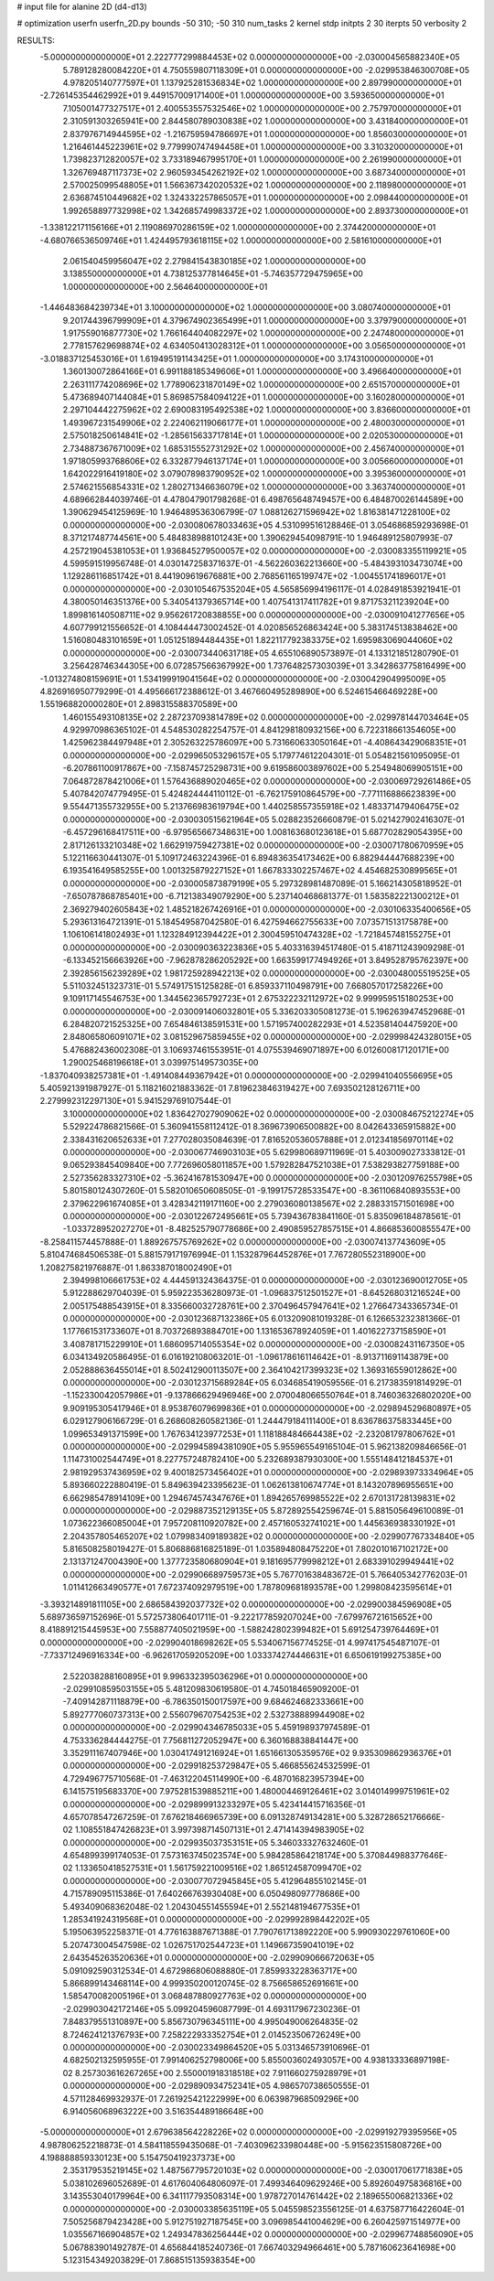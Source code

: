 # input file for alanine 2D (d4-d13)

# optimization
userfn       userfn_2D.py
bounds       -50 310; -50 310
num_tasks    2
kernel       stdp
initpts      2 30
iterpts      50
verbosity    2




RESULTS:
 -5.000000000000000E+01  2.222777299884453E+02  0.000000000000000E+00      -2.030004565882340E+05
  5.789128280084220E+01  4.750559807118309E+01  0.000000000000000E+00      -2.029953846300708E+05
  4.978205140777597E+01  1.137925281536834E+02  1.000000000000000E+00       2.897990000000000E+01
 -2.726145354462992E+01  9.449157009171400E+01  1.000000000000000E+00       3.593650000000000E+01
  7.105001477327517E+01  2.400553557532546E+02  1.000000000000000E+00       2.757970000000000E+01
  2.310591303265941E+00  2.844580789030838E+02  1.000000000000000E+00       3.431840000000000E+01
  2.837976714944595E+02 -1.216759594786697E+01  1.000000000000000E+00       1.856030000000000E+01
  1.216461445223961E+02  9.779990747494458E+01  1.000000000000000E+00       3.310320000000000E+01
  1.739823712820057E+02  3.733189467995170E+01  1.000000000000000E+00       2.261990000000000E+01
  1.326769487117373E+02  2.960593454262192E+02  1.000000000000000E+00       3.687340000000000E+01
  2.570025099548805E+01  1.566367342020532E+02  1.000000000000000E+00       2.118980000000000E+01
  2.636874510449682E+02  1.324332257865057E+01  1.000000000000000E+00       2.098440000000000E+01
  1.992658897732998E+02  1.342685749983372E+02  1.000000000000000E+00       2.893730000000000E+01
 -1.338122171156166E+01  2.119086970286159E+02  1.000000000000000E+00       2.374420000000000E+01
 -4.680766536509746E+01  1.424495793618115E+02  1.000000000000000E+00       2.581610000000000E+01
  2.061540459956047E+02  2.279841543830185E+02  1.000000000000000E+00       3.138550000000000E+01
  4.738125377814645E+01 -5.746357729475965E+00  1.000000000000000E+00       2.564640000000000E+01
 -1.446483684239734E+01  3.100000000000000E+02  1.000000000000000E+00       3.080740000000000E+01
  9.201744396799909E+01  4.379674902365499E+01  1.000000000000000E+00       3.379790000000000E+01
  1.917559016877730E+02  1.766164404082297E+02  1.000000000000000E+00       2.247480000000000E+01
  2.778157629698874E+02  4.634050413028312E+01  1.000000000000000E+00       3.056500000000000E+01
 -3.018837125453016E+01  1.619495191143425E+01  1.000000000000000E+00       3.174310000000000E+01
  1.360130072864166E+01  6.991188185349606E+01  1.000000000000000E+00       3.496640000000000E+01
  2.263111774208696E+02  1.778906231870149E+02  1.000000000000000E+00       2.651570000000000E+01
  5.473689407144084E+01  5.869857584094122E+01  1.000000000000000E+00       3.160280000000000E+01
  2.297104442275962E+02  2.690083195492538E+02  1.000000000000000E+00       3.836600000000000E+01
  1.493967231549906E+02  2.224062119066177E+01  1.000000000000000E+00       2.480030000000000E+01
  2.575018250614841E+02 -1.285615633717814E+01  1.000000000000000E+00       2.020530000000000E+01
  2.734887367671009E+02  1.685315552731292E+02  1.000000000000000E+00       2.456740000000000E+01
  1.971805993768606E+02  6.332877946137174E+01  1.000000000000000E+00       3.005660000000000E+01
  1.642022916419180E+02  3.079078983790952E+02  1.000000000000000E+00       3.395360000000000E+01
  2.574621556854331E+02  1.280271346636079E+02  1.000000000000000E+00       3.363740000000000E+01       4.689662844039746E-01  4.478047901798268E-01       6.498765648749457E+00  6.484870026144589E+00  1.390629454125969E-10  1.946489536306799E-07
  1.088126271596942E+02  1.816381471228100E+02  0.000000000000000E+00      -2.030080678033463E+05       4.531099516128846E-01  3.054686859293698E-01       8.371217487744561E+00  5.484838988101243E+00  1.390629454098791E-10  1.946489125807993E-07
  4.257219045381053E+01  1.936845279500057E+02  0.000000000000000E+00      -2.030083355119921E+05       4.599591519956748E-01  4.030147258371637E-01      -4.562260362213660E+00 -5.484393103473074E+00  1.129286116851742E+01  8.441909619676881E+00
  2.768561165199747E+02 -1.004551741896017E+01  0.000000000000000E+00      -2.030105467535204E+05       4.565856994196117E-01  4.028491853921941E-01       4.380050146351376E+00  5.340541379365714E+00  1.407541317411782E+01  9.871753211239204E+00
  1.899816140508711E+02  9.956261720838855E+00  0.000000000000000E+00      -2.030091041277656E+05       4.607799121556652E-01  4.108444473002452E-01       4.020856526863424E+00  5.383174513838462E+00  1.516080483101659E+01  1.051251894484435E+01
  1.822117792383375E+02  1.695983069044060E+02  0.000000000000000E+00      -2.030073440631718E+05       4.655106890573897E-01  4.133121851280790E-01       3.256428746344305E+00  6.072857566367992E+00  1.737648257303039E+01  3.342863775816499E+00
 -1.013274808159691E+01  1.534199919041564E+02  0.000000000000000E+00      -2.030042904995009E+05       4.826916950779299E-01  4.495666172388612E-01       3.467660495289890E+00  6.524615466469228E+00  1.551968820000280E+01  2.898315588370589E+00
  1.460155493108135E+02  2.287237093814789E+02  0.000000000000000E+00      -2.029978144703464E+05       4.929970986365102E-01  4.548530282254757E-01       4.841298180932156E+00  6.722318661354605E+00  1.425962384497948E+01  2.305263225786097E+00
  5.731660633050164E+01 -4.408643429068351E+01  0.000000000000000E+00      -2.029965053296157E+05       5.179774612204301E-01  5.054821561095095E-01      -6.207861100917867E+00 -7.158745725298731E+00  9.619586003897602E+00  5.254948069905151E+00
  7.064872878421006E+01  1.576436889020465E+02  0.000000000000000E+00      -2.030069729261486E+05       5.407842074779495E-01  5.424824444110112E-01      -6.762175910864579E+00 -7.771116886623839E+00  9.554471355732955E+00  5.213766983619794E+00
  1.440258557355918E+02  1.483371479406475E+02  0.000000000000000E+00      -2.030030515621964E+05       5.028823526660879E-01  5.021427902416307E-01      -6.457296168417511E+00 -6.979565667348631E+00  1.008163680123618E+01  5.687702829054395E+00
  2.817126133210348E+02  1.662919759427381E+02  0.000000000000000E+00      -2.030071780670959E+05       5.122116630441307E-01  5.109172463224396E-01       6.894836354173462E+00  6.882944447688239E+00  6.193541649585255E+00  1.001325879227152E+01
  1.667833302257467E+02  4.454682530899565E+01  0.000000000000000E+00      -2.030005873879199E+05       5.297328981487089E-01  5.166214305818952E-01      -7.650787868785401E+00 -6.712138349079290E+00  5.237140468681377E-01  1.583582221300212E+01
  2.369279402605843E+02  1.485218267426916E+01  0.000000000000000E+00      -2.030106335400656E+05       5.293613164721391E-01  5.184549587042580E-01       6.427594662755633E+00  7.073571513175878E+00  1.106106141802493E+01  1.123284912394422E+01
  2.300459510474328E+02 -1.721845748155275E+01  0.000000000000000E+00      -2.030090363223836E+05       5.403316394517480E-01  5.418711243909298E-01      -6.133452156663926E+00 -7.962878286205292E+00  1.663599177494926E+01  3.849528795762397E+00
  2.392856156239289E+02  1.981725928942213E+02  0.000000000000000E+00      -2.030048005519525E+05       5.511032451323731E-01  5.574917515125828E-01       6.859337110498791E+00  7.668057017258226E+00  9.109117145546753E+00  1.344562365792723E+01
  2.675322232112972E+02  9.999959515180253E+00  0.000000000000000E+00      -2.030091406032801E+05       5.336203305081273E-01  5.196263947452968E-01       6.284820721525325E+00  7.654846138591531E+00  1.571957400282293E+01  4.523581404475920E+00
  2.848065806091071E+02  3.081529675859455E+02  0.000000000000000E+00      -2.029998424328015E+05       5.476882436002308E-01  3.106937461553951E-01       4.075539469071897E+00  6.012600817120171E+00  1.290025468196618E+01  3.039975149573035E+00
 -1.837040938257381E+01 -1.491408449367942E+01  0.000000000000000E+00      -2.029941040556695E+05       5.405921391987927E-01  5.118216021883362E-01       7.819623846319427E+00  7.693502128126711E+00  2.279992312297130E+01  5.941529769107544E-01
  3.100000000000000E+02  1.836427027909062E+02  0.000000000000000E+00      -2.030084675212274E+05       5.529224786821566E-01  5.360941558112412E-01       8.369673906500882E+00  8.042643365915882E+00  2.338431620652633E+01  7.277028035084639E-01
  7.816520536057888E+01  2.012341856970114E+02  0.000000000000000E+00      -2.030067746903103E+05       5.629980689711969E-01  5.403009027333812E-01       9.065293845409840E+00  7.772696058011857E+00  1.579282847521038E+01  7.538293827759188E+00
  2.527356283327310E+02 -5.362416781530947E+00  0.000000000000000E+00      -2.030120976255798E+05       5.801580124307260E-01  5.582010650608505E-01      -9.199175728533547E+00 -8.361106840893553E+00  2.379622961674085E+01  3.428342119171160E+00
  2.279036080138567E+02  2.288331571501698E+00  0.000000000000000E+00      -2.030122672495661E+05       5.739436783841160E-01  5.835096184878561E-01      -1.033728952027270E+01 -8.482525790778686E+00  2.490859527857515E+01  4.866853600855547E+00
 -8.258411574457888E-01  1.889267575769262E+02  0.000000000000000E+00      -2.030074137743609E+05       5.810474684506538E-01  5.881579171976994E-01       1.153287964452876E+01  7.767280552318900E+00  1.208275821976887E-01  1.863387018002490E+01
  2.394998106661753E+02  4.444591324364375E-01  0.000000000000000E+00      -2.030123690012705E+05       5.912288629704039E-01  5.959223536280973E-01      -1.096837512501527E+01 -8.645268031216524E+00  2.005175488543915E+01  8.335660032728761E+00
  2.370496457947641E+02  1.276647343365734E-01  0.000000000000000E+00      -2.030123687132386E+05       6.013209081019328E-01  6.126653232381366E-01       1.177661531733607E+01  8.703726893884701E+00  1.131653678924059E+01  1.401622737158590E+01
  3.408781715229910E+01  1.686095714055354E+02  0.000000000000000E+00      -2.030082431167350E+05       6.034134920586495E-01  6.016192108063201E-01      -1.096178616114642E+01 -8.913711691143879E+00  2.052888636455014E+01  8.502412900113507E+00
  2.364104217399323E+02  1.369316559012862E+00  0.000000000000000E+00      -2.030123715689284E+05       6.034685419059556E-01  6.217383591814929E-01      -1.152330042057986E+01 -9.137866629496946E+00  2.070048066550764E+01  8.746036326802020E+00
  9.909195305417946E+01  8.953876079699836E+01  0.000000000000000E+00      -2.029894529680897E+05       6.029127906166729E-01  6.268608260582136E-01       1.244479184111400E+01  8.636786375833445E+00  1.099653491371599E+00  1.767634123977253E+01
  1.118188484664438E+02 -2.232081797806762E+01  0.000000000000000E+00      -2.029945894381090E+05       5.955965549165104E-01  5.962138209846656E-01       1.114731002544749E+01  8.227757248782410E+00  5.232689387930300E+00  1.555148412184537E+01
  2.981929537436959E+02  9.400182573456402E+01  0.000000000000000E+00      -2.029893973334964E+05       5.893660222880419E-01  5.849639423395623E-01       1.062613810674774E+01  8.143207896955651E+00  6.662985478914109E+00  1.294674574347676E+01
  1.894265769985522E+02  2.670131728139831E+02  0.000000000000000E+00      -2.029887352129135E+05       5.872892554259674E-01  5.881505649610089E-01       1.073622366085004E+01  7.957208110920782E+00  2.457160532741021E+00  1.445636938330192E+01
  2.204357805465207E+02  1.079983409189382E+02  0.000000000000000E+00      -2.029907767334840E+05       5.816508258019427E-01  5.806886816825189E-01       1.035894808475220E+01  7.802010167102172E+00  2.131371247004390E+00  1.377723580680904E+01
  9.181695779998212E+01  2.683391029949441E+02  0.000000000000000E+00      -2.029906689759573E+05       5.767701638483672E-01  5.766405342776203E-01       1.011412663490577E+01  7.672374092979519E+00  1.787809681893578E+00  1.299808423595614E+01
 -3.393214891811105E+00  2.686584392037732E+02  0.000000000000000E+00      -2.029900384596908E+05       5.689736597152696E-01  5.572573806401711E-01      -9.222177859207024E+00 -7.679976721615652E+00  8.418891215445953E+00  7.558877405021959E+00
 -1.588242802399482E+01  5.691254739764469E+01  0.000000000000000E+00      -2.029904018698262E+05       5.534067156774525E-01  4.997417545487107E-01      -7.733712496916334E+00 -6.962617059205209E+00  1.033374274446631E+01  6.650619199275385E+00
  2.522038288160895E+01  9.996332395036296E+01  0.000000000000000E+00      -2.029910859503155E+05       5.481209830619580E-01  4.745018465909200E-01      -7.409142871118879E+00 -6.786350150017597E+00  9.684624682333661E+00  5.892777060737313E+00
  2.556079670754253E+02  2.532738889944908E+02  0.000000000000000E+00      -2.029904346785033E+05       5.459198937974589E-01  4.753336284444275E-01       7.756811272052947E+00  6.360168838841447E+00  3.352911167407946E+00  1.030417491216924E+01
  1.651661305359576E+02  9.935309862936376E+01  0.000000000000000E+00      -2.029918253729847E+05       5.466855624532599E-01  4.729496775710568E-01      -7.463122045114990E+00 -6.487016823957394E+00  6.141575195683370E+00  7.975281539885211E+00
  1.480004469126461E+02  3.014014999751961E+02  0.000000000000000E+00      -2.029899913233297E+05       5.423414415716356E-01  4.657078547267259E-01       7.676218466965739E+00  6.091328749134281E+00  5.328728652176666E-02  1.108551847426823E+01
  3.997398714507131E+01  2.471414394983905E+02  0.000000000000000E+00      -2.029935037353151E+05       5.346033327632460E-01  4.654899399174053E-01       7.573163745023574E+00  5.984285864218174E+00  5.370844988377646E-02  1.133650418527531E+01
  1.561759221009516E+02  1.865124587099470E+02  0.000000000000000E+00      -2.030077072945845E+05       5.412964855102145E-01  4.715789095115386E-01       7.640266763930408E+00  6.050498097778686E+00  5.493409068362048E-02  1.204304551455594E+01
  2.552148194677535E+01  1.285341924319568E+01  0.000000000000000E+00      -2.029992898442202E+05       5.195063952258371E-01  4.776163887671388E-01       7.790761713892220E+00  5.990930229761060E+00  5.207473004547598E-02  1.026751702544723E+01
  1.149667359041019E+02  2.643545263520636E+01  0.000000000000000E+00      -2.029909066672063E+05       5.091092590312534E-01  4.672986806088880E-01       7.859933228363717E+00  5.866899143468114E+00  4.999350200120745E-02  8.756658652691661E+00
  1.585470082005196E+01  3.068487880927763E+02  0.000000000000000E+00      -2.029903042172146E+05       5.099204596087799E-01  4.693117967230236E-01       7.848379551310897E+00  5.856730796345111E+00  4.995049006264835E-02  8.724624121376793E+00
  7.258222933352754E+01  2.014523506726249E+00  0.000000000000000E+00      -2.030023349864520E+05       5.031346573910696E-01  4.682502132595955E-01       7.991406252798006E+00  5.855003602493057E+00  4.938133336897198E-02  8.257303616267265E+00
  2.550001918318518E+02  7.911660275928979E+01  0.000000000000000E+00      -2.029890934752341E+05       4.986570738650555E-01  4.571128469932937E-01       7.261925421222999E+00  6.063987968509296E+00  6.914056068963222E+00  3.516354489186648E+00
 -5.000000000000000E+01  2.679638564228226E+02  0.000000000000000E+00      -2.029919279395956E+05       4.987806252218873E-01  4.584118559435068E-01      -7.403096233980448E+00 -5.915623515808726E+00  4.198888859330123E+00  5.154750419237373E+00
  2.353179535219145E+02  1.487567795720103E+02  0.000000000000000E+00      -2.030017061771838E+05       5.038102696052689E-01  4.617604064806097E-01       7.499346409629246E+00  5.892604975836816E+00  3.143553040179964E+00  6.341117793508314E+00
  1.978727014761442E+02  2.189655006821336E+02  0.000000000000000E+00      -2.030003385635119E+05       5.045598523556125E-01  4.637587716422604E-01       7.505256879423428E+00  5.912751927187545E+00  3.096985441004629E+00  6.260425971514977E+00
  1.035567166904857E+02  1.249347836256444E+02  0.000000000000000E+00      -2.029967748856090E+05       5.067883901492787E-01  4.656844185240736E-01       7.667403294966461E+00  5.787160623641698E+00  5.123154349203829E-01  7.868515135938354E+00